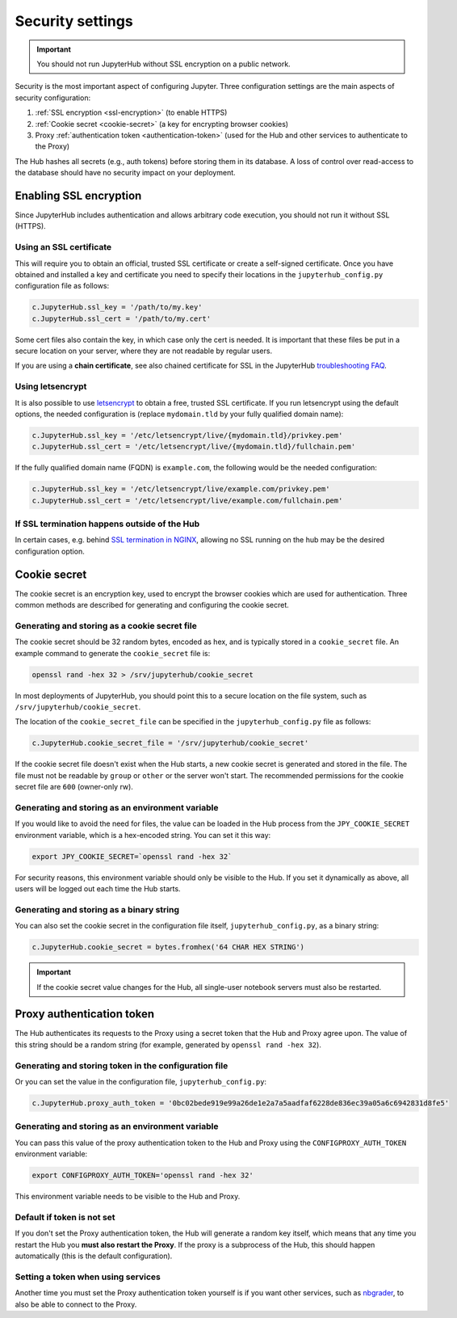Security settings
=================

.. important::

   You should not run JupyterHub without SSL encryption on a public network.

Security is the most important aspect of configuring Jupyter. Three
configuration settings are the main aspects of security configuration:

1. :ref:`SSL encryption <ssl-encryption>` (to enable HTTPS)
2. :ref:`Cookie secret <cookie-secret>` (a key for encrypting browser cookies)
3. Proxy :ref:`authentication token <authentication-token>` (used for the Hub and
   other services to authenticate to the Proxy)

The Hub hashes all secrets (e.g., auth tokens) before storing them in its
database. A loss of control over read-access to the database should have no
security impact on your deployment.

.. _ssl-encryption:

Enabling SSL encryption
-----------------------

Since JupyterHub includes authentication and allows arbitrary code execution,
you should not run it without SSL (HTTPS).

Using an SSL certificate
~~~~~~~~~~~~~~~~~~~~~~~~

This will require you to obtain an official, trusted SSL certificate or create a
self-signed certificate. Once you have obtained and installed a key and
certificate you need to specify their locations in the ``jupyterhub_config.py``
configuration file as follows:

.. code-block:: python

    c.JupyterHub.ssl_key = '/path/to/my.key'
    c.JupyterHub.ssl_cert = '/path/to/my.cert'


Some cert files also contain the key, in which case only the cert is needed. It
is important that these files be put in a secure location on your server, where
they are not readable by regular users.

If you are using a **chain certificate**, see also chained certificate for SSL
in the JupyterHub `troubleshooting FAQ <troubleshooting>`_.

Using letsencrypt
~~~~~~~~~~~~~~~~~

It is also possible to use `letsencrypt <https://letsencrypt.org/>`_ to obtain
a free, trusted SSL certificate. If you run letsencrypt using the default
options, the needed configuration is (replace ``mydomain.tld`` by your fully
qualified domain name):

.. code-block:: python

    c.JupyterHub.ssl_key = '/etc/letsencrypt/live/{mydomain.tld}/privkey.pem'
    c.JupyterHub.ssl_cert = '/etc/letsencrypt/live/{mydomain.tld}/fullchain.pem'

If the fully qualified domain name (FQDN) is ``example.com``, the following
would be the needed configuration:

.. code-block:: python

    c.JupyterHub.ssl_key = '/etc/letsencrypt/live/example.com/privkey.pem'
    c.JupyterHub.ssl_cert = '/etc/letsencrypt/live/example.com/fullchain.pem'


If SSL termination happens outside of the Hub
~~~~~~~~~~~~~~~~~~~~~~~~~~~~~~~~~~~~~~~~~~~~~

In certain cases, e.g. behind `SSL termination in NGINX <https://www.nginx.com/resources/admin-guide/nginx-ssl-termination/>`_,
allowing no SSL running on the hub may be the desired configuration option.

.. _cookie-secret:

Cookie secret
-------------

The cookie secret is an encryption key, used to encrypt the browser cookies
which are used for authentication. Three common methods are described for
generating and configuring the cookie secret.

Generating and storing as a cookie secret file
~~~~~~~~~~~~~~~~~~~~~~~~~~~~~~~~~~~~~~~~~~~~~~

The cookie secret should be 32 random bytes, encoded as hex, and is typically
stored in a ``cookie_secret`` file. An example command to generate the
``cookie_secret`` file is:

.. code-block:: bash

    openssl rand -hex 32 > /srv/jupyterhub/cookie_secret

In most deployments of JupyterHub, you should point this to a secure location on
the file system, such as ``/srv/jupyterhub/cookie_secret``.

The location of the ``cookie_secret_file`` can be specified in the
``jupyterhub_config.py`` file as follows:

.. code-block:: python

    c.JupyterHub.cookie_secret_file = '/srv/jupyterhub/cookie_secret'

If the cookie secret file doesn't exist when the Hub starts, a new cookie
secret is generated and stored in the file. The file must not be readable by
``group`` or ``other`` or the server won't start. The recommended permissions
for the cookie secret file are ``600`` (owner-only rw).

Generating and storing as an environment variable
~~~~~~~~~~~~~~~~~~~~~~~~~~~~~~~~~~~~~~~~~~~~~~~~~

If you would like to avoid the need for files, the value can be loaded in the
Hub process from the ``JPY_COOKIE_SECRET`` environment variable, which is a
hex-encoded string. You can set it this way:

.. code-block:: bash

    export JPY_COOKIE_SECRET=`openssl rand -hex 32`

For security reasons, this environment variable should only be visible to the
Hub. If you set it dynamically as above, all users will be logged out each time
the Hub starts.

Generating and storing as a binary string
~~~~~~~~~~~~~~~~~~~~~~~~~~~~~~~~~~~~~~~~~

You can also set the cookie secret in the configuration file
itself, ``jupyterhub_config.py``, as a binary string:

.. code-block:: python

    c.JupyterHub.cookie_secret = bytes.fromhex('64 CHAR HEX STRING')


.. important::

   If the cookie secret value changes for the Hub, all single-user notebook
   servers must also be restarted.


.. _authentication-token:

Proxy authentication token
--------------------------

The Hub authenticates its requests to the Proxy using a secret token that
the Hub and Proxy agree upon. The value of this string should be a random
string (for example, generated by ``openssl rand -hex 32``).

Generating and storing token in the configuration file
~~~~~~~~~~~~~~~~~~~~~~~~~~~~~~~~~~~~~~~~~~~~~~~~~~~~~~

Or you can set the value in the configuration file, ``jupyterhub_config.py``:

.. code-block:: python

    c.JupyterHub.proxy_auth_token = '0bc02bede919e99a26de1e2a7a5aadfaf6228de836ec39a05a6c6942831d8fe5'

Generating and storing as an environment variable
~~~~~~~~~~~~~~~~~~~~~~~~~~~~~~~~~~~~~~~~~~~~~~~~~

You can pass this value of the proxy authentication token to the Hub and Proxy
using the ``CONFIGPROXY_AUTH_TOKEN`` environment variable:

.. code-block:: bash

    export CONFIGPROXY_AUTH_TOKEN='openssl rand -hex 32'

This environment variable needs to be visible to the Hub and Proxy.

Default if token is not set
~~~~~~~~~~~~~~~~~~~~~~~~~~~

If you don't set the Proxy authentication token, the Hub will generate a random
key itself, which means that any time you restart the Hub you **must also
restart the Proxy**. If the proxy is a subprocess of the Hub, this should happen
automatically (this is the default configuration).

Setting a token when using services
~~~~~~~~~~~~~~~~~~~~~~~~~~~~~~~~~~~

Another time you must set the Proxy authentication token yourself is if you
want other services, such as `nbgrader <https://github.com/jupyter/nbgrader>`_,
to also be able to connect to the Proxy.
